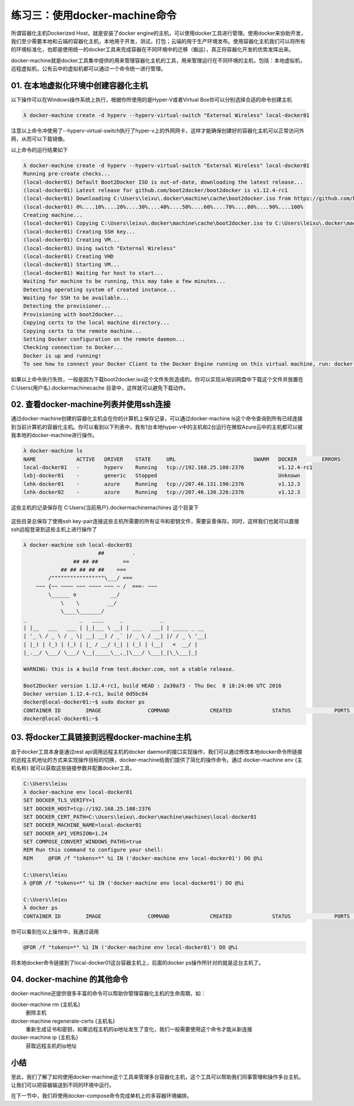 练习三：使用docker-machine命令
~~~~~~~~~~~~~~~~~~~~~~~~~~~~~~~~~~

所谓容器化主机Dockerized Host，就是安装了docker engine的主机，可以使用docker工具进行管理。使用docker来协助开发，我们至少需要本地和云端的容器化主机，本地用于开发，测试，打包；云端的用于生产环境发布。使用容器化主机我们可以将所有的环境标准化，也即是使用统一的docker工具来完成容器在不同环境中的迁移（搬运），真正将容器化开发的优势发挥出来。

docker-machine就是docker工具集中提供的用来管理容器化主机的工具，用来管理运行在不同环境的主机，包括：本地虚拟机，远程虚拟机，公有云中的虚拟机都可以通过一个命令统一进行管理。

01. 在本地虚拟化环境中创建容器化主机
^^^^^^^^^^^^^^^^^^^^^^^^

以下操作可以在Windows操作系统上执行，根据你所使用的是Hyper-V或者Virtual Box你可以分别选择合适的命令创建主机

.. code-block:: shell

    λ docker-machine create -d hyperv --hyperv-virtual-switch "External Wireless" local-docker01

注意以上命令冲使用了--hyperv-virtual-switch执行了hyper-v上的外网网卡，这样才能确保创建好的容器化主机可以正常访问外网，从而可以下载镜像。

以上命令的运行结果如下

.. code-block:: shell

    λ docker-machine create -d hyperv --hyperv-virtual-switch "External Wireless" local-docker01
    Running pre-create checks...
    (local-docker01) Default Boot2Docker ISO is out-of-date, downloading the latest release...
    (local-docker01) Latest release for github.com/boot2docker/boot2docker is v1.12.4-rc1
    (local-docker01) Downloading C:\Users\leixu\.docker\machine\cache\boot2docker.iso from https://github.com/boot2docker/boot2docker/releases/download/v1.12.4-rc1/boot2docker.iso...
    (local-docker01) 0%....10%....20%....30%....40%....50%....60%....70%....80%....90%....100%
    Creating machine...
    (local-docker01) Copying C:\Users\leixu\.docker\machine\cache\boot2docker.iso to C:\Users\leixu\.docker\machine\machines\local-docker01\boot2docker.iso...
    (local-docker01) Creating SSH key...
    (local-docker01) Creating VM...
    (local-docker01) Using switch "External Wireless"
    (local-docker01) Creating VHD
    (local-docker01) Starting VM...
    (local-docker01) Waiting for host to start...
    Waiting for machine to be running, this may take a few minutes...
    Detecting operating system of created instance...
    Waiting for SSH to be available...
    Detecting the provisioner...
    Provisioning with boot2docker...
    Copying certs to the local machine directory...
    Copying certs to the remote machine...
    Setting Docker configuration on the remote daemon...
    Checking connection to Docker...
    Docker is up and running!
    To see how to connect your Docker Client to the Docker Engine running on this virtual machine, run: docker-machine env local-docker01

如果以上命令执行失败，一般是因为下载boot2docker.iso这个文件失败造成的。你可以实现从培训网盘中下载这个文件并放置在 C:\Users\{用户名}\.docker\machine\cache 目录中，这样就可以避免下载动作。

02. 查看docker-machine列表并使用ssh连接
^^^^^^^^^^^^^^^^^^^^^^^^

通过docker-machine创建的容器化主机会在你的计算机上保存记录，可以通过docker-machine ls这个命令查询到所有已经连接到当前计算机的容器化主机。你可以看到以下列表中，我有1台本地hyper-v中的主机和2台运行在微软Azure云中的主机都可以被我本地的docker-machine进行操作。

.. code-block:: shell

    λ docker-machine ls
    NAME             ACTIVE   DRIVER    STATE     URL                         SWARM   DOCKER        ERRORS
    local-docker01   -        hyperv    Running   tcp://192.168.25.108:2376           v1.12.4-rc1
    lxbj-docker01    -        generic   Stopped                                       Unknown
    lxhk-docker01    -        azure     Running   tcp://207.46.131.190:2376           v1.12.3
    lxhk-docker02    -        azure     Running   tcp://207.46.130.226:2376           v1.12.3


这些主机的记录保存在 C:\Users\{当前用户}\.docker\machine\machines 这个目录下

.. figure:: images/docker-machine-01-machines.png

这些目录总保存了使用ssh key-pair连接这些主机所需要的所有证书和密钥文件，需要妥善保存。同时，这样我们也就可以直接ssh远程登录到这些主机上进行操作了

.. code-block:: shell

    λ docker-machine ssh local-docker01
                            ##         .
                    ## ## ##        ==
                ## ## ## ## ##    ===
            /"""""""""""""""""\___/ ===
        ~~~ {~~ ~~~~ ~~~ ~~~~ ~~~ ~ /  ===- ~~~
            \______ o           __/
                \    \         __/
                \____\_______/
    _                 _   ____     _            _
    | |__   ___   ___ | |_|___ \ __| | ___   ___| | _____ _ __
    | '_ \ / _ \ / _ \| __| __) / _` |/ _ \ / __| |/ / _ \ '__|
    | |_) | (_) | (_) | |_ / __/ (_| | (_) | (__|   <  __/ |
    |_.__/ \___/ \___/ \__|_____\__,_|\___/ \___|_|\_\___|_|

    WARNING: this is a build from test.docker.com, not a stable release.

    Boot2Docker version 1.12.4-rc1, build HEAD : 2a30a73 - Thu Dec  8 18:24:06 UTC 2016
    Docker version 1.12.4-rc1, build 0d5bc84
    docker@local-docker01:~$ sudo docker ps
    CONTAINER ID        IMAGE               COMMAND             CREATED             STATUS              PORTS               NAMES
    docker@local-docker01:~$


03. 将docker工具链接到远程docker-machine主机
^^^^^^^^^^^^^^^^^^^^^^^^

由于docker工具本身是通过rest api调用远程主机的docker daemon的接口实现操作，我们可以通过修改本地docker命令所链接的远程主机地址的方式来实现操作目标的切换，docker-machine给我们提供了简化的操作命令。通过 docker-machine env {主机名称} 就可以获取这些链接参数并配置docker工具。

.. code-block:: shell

    C:\Users\leixu
    λ docker-machine env local-docker01
    SET DOCKER_TLS_VERIFY=1
    SET DOCKER_HOST=tcp://192.168.25.108:2376
    SET DOCKER_CERT_PATH=C:\Users\leixu\.docker\machine\machines\local-docker01
    SET DOCKER_MACHINE_NAME=local-docker01
    SET DOCKER_API_VERSION=1.24
    SET COMPOSE_CONVERT_WINDOWS_PATHS=true
    REM Run this command to configure your shell:
    REM     @FOR /f "tokens=*" %i IN ('docker-machine env local-docker01') DO @%i

    C:\Users\leixu
    λ @FOR /f "tokens=*" %i IN ('docker-machine env local-docker01') DO @%i

    C:\Users\leixu
    λ docker ps
    CONTAINER ID        IMAGE               COMMAND             CREATED             STATUS              PORTS               NAMES


你可以看到在以上操作中，我通过调用 

.. code-block:: shell

    @FOR /f "tokens=*" %i IN ('docker-machine env local-docker01') DO @%i 

将本地docker命令链接到了local-docker01这台容器主机上，后面的docker ps操作所针对的就是这台主机了。

04. docker-machine 的其他命令
^^^^^^^^^^^^^^^^^^^^^^^^

docker-machine还提供很多丰富的命令可以帮助你管理容器化主机的生命周期，如：

docker-machine rm {主机名}
    删除主机

docker-machine regenerate-certs {主机名}
    重新生成证书和密钥，如果远程主机的ip地址发生了变化，我们一般需要使用这个命令才能从新连接

docker-machine ip {主机名}
    获取远程主机的ip地址


小结
^^^^^^^^^^^^^^^^^^^^^^^^

至此，我们了解了如何使用docker-machine这个工具来管理多台容器化主机，这个工具可以帮助我们同事管理和操作多台主机，让我们可以把容器输送到不同的环境中运行。

在下一节中，我们将使用docker-compose命令完成单机上的多容器环境编排。

